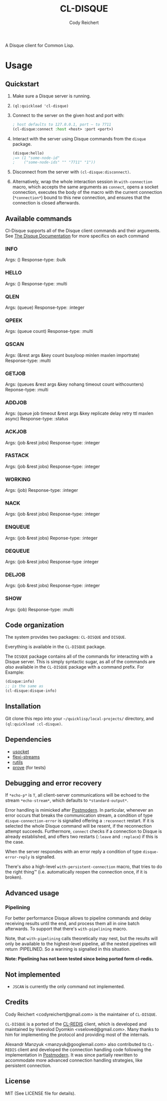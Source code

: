 #+TITLE: CL-DISQUE
#+AUTHOR: Cody Reichert
#+EMAIL: codyreichert@gmail.com 

A Disque client for Common Lisp.

* Usage

** Quickstart

1) Make sure a Disque server is running.
2) =(ql:quickload 'cl-disque)=
3) Connect to the server on the given host and port with:

   #+BEGIN_SRC lisp
     ; host defaults to 127.0.0.1, port — to 7711
     (cl-disque:connect :host <host> :port <port>)
   #+END_SRC

4) Interact with the server using Disque commands from the =disque= package.
   
   #+BEGIN_SRC lisp
   (disque:hello)
   ;=> (1 "some-node-id"
   ;    ("some-node-ids" "" "7711" "1"))
   #+END_SRC

5) Disconnect from the server with =(cl-disque:disconnect)=.
6) Alternatively, wrap the whole interaction session in =with-connection= macro,
   which accepts the same arguments as =connect=, opens a socket connection,
   executes the body of the macro with the current connection (=*connection*=)
   bound to this new connection, and ensures that the connection is closed
   afterwards.

** Available commands
   Cl-Disque supports all of the Disque client commands and their
   arguments. See [[https://github.com/antirez/disque][The Disque Documentation]] for more specifics on each
   command

*** INFO
    Args: ()
    Response-type: :bulk

*** HELLO
    Args: ()
    Response-type: :multi

*** QLEN
    Args: (queue)
    Response-type: :integer

*** QPEEK
    Args: (queue count)
    Response-type: :multi

*** QSCAN
    Args: (&rest args &key count busyloop minlen maxlen importrate)
    Response-type: :multi

*** GETJOB
    Args: (queues &rest args &key nohang timeout count withcounters)
    Reponse-type: :multi

*** ADDJOB
    Args: (queue job timeout &rest args &key replicate delay retry ttl
    maxlen async)
    Response-type: :status

*** ACKJOB
    Args: (job &rest jobs)
    Response-type: :integer

*** FASTACK
    Args: (job &rest jobs)
    Response-type: :integer

*** WORKING
    Args: (job)
    Response-type: :integer

*** NACK
    Args: (job &rest jobs)
    Response-type: :integer

*** ENQUEUE
    Args: (job &rest jobs)
    Reponse-type: :integer

*** DEQUEUE
    Args: (job &rest jobs)
    Response-type :integer


*** DELJOB
    Args: (job &rest jobs)
    Response-type: :integer

*** SHOW
    Args: (job)
    Response-type: :multi


** Code organization

   The system provides two packages: =CL-DISQUE= and =DISQUE=.

   Everything is available in the =CL-DISQUE= package.

   The =DISQUE= package contains all of the commands for interacting
   with a Disque server. This is simply syntactic sugar, as all of the
   commands are /also/ available in the =CL-DISQUE= package with a
   command prefix. For Example:

   #+BEGIN_SRC lisp
     (disque:info)
     ;; is the same as
     (cl-disque:disque-info)
   #+END_SRC


** Installation

Git clone this repo into your =~/quicklisp/local-projects/= directory,
and =(ql:quickload :cl-disque)=.

** Dependencies

- [[http://common-lisp.net/project/usocket/][usocket]]
- [[http://common-lisp.net/project/flexi-streams/][flexi-streams]]
- [[http://github.com/vseloved/rutils][rutils]]
- [[http://github.com/fukamachi/prove][prove]] (for tests)


** Debugging and error recovery

If =*echo-p*= is =T=, all client-server communications will be
echoed to the stream =*echo-stream*=, which defaults to =*standard-output*=.

Error handling is mimicked after [[http://common-lisp.net/project/postmodern/][Postmodern]]. In particular, whenever
an error occurs that breaks the communication stream, a condition of
type =disque-connection-error= is signalled offering a =:reconnect=
restart.  If it is selected the whole Disque command will be resent, if
the reconnection attempt succeeds.  Furthermore, =connect= checks if a
connection to Disque is already established, and offers two restarts
(=:leave= and =:replace=) if this is the case.

When the server respondes with an error reply a condition of type
=disque-error-reply= is signalled.

There's also a high-level =with-persistent-connection= macro, that
tries to do the right thing™ (i.e. automatically reopen the connection
once, if it is broken).


** Advanced usage

*** Pipelining

For better performance Disque allows to pipeline commands and delay
receiving results until the end, and process them all in oine batch
afterwards.  To support that there's =with-pipelining= macro.

Note, that =with-pipelining= calls theoretically may nest, but the
results will only be available to the highest-level pipeline, all the
nested pipelines will return :PIPELINED.  So a warining is signalled
in this situation.

*Note: Pipelining has not been tested since being ported form cl-redis.*


** Not implemented

- =JSCAN= is currently the only command not implemented.

** Credits

Cody Reichert <codyreichert@gmail.com> is the maintainer of =CL-DISQUE=.

=CL-DISQUE= is a ported of the [[http://github.com/vseloved/cl-redis][CL-REDIS]] client, which is developed and
maintained by Vsevolod Dyomkin <vseloved@gmail.com>. Many thanks to
him for implementing the protocol and providing most of the internals.

Alexandr Manzyuk <manzyuk@googlemail.com> also contributed to
=CL-REDIS= client and developed the connection handling code following
the implementation in [[http://common-lisp.net/project/postmodern/][Postmodern]]. It was since partially rewritten to
accommodate more advanced connection handling strategies, like
persistent connection.


** License

MIT (See LICENSE file for details).
